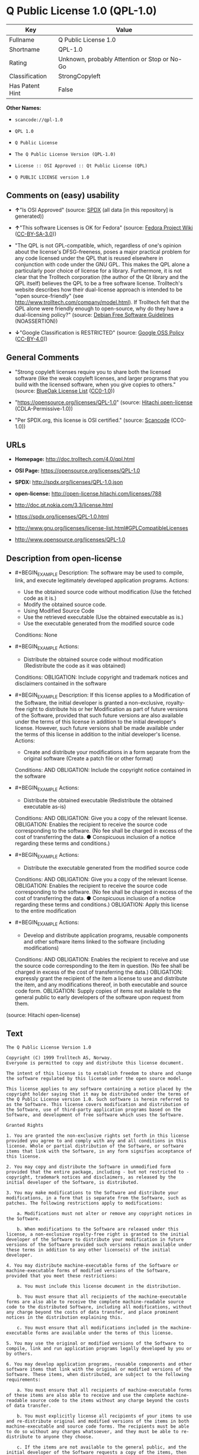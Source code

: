 * Q Public License 1.0 (QPL-1.0)

| Key               | Value                                          |
|-------------------+------------------------------------------------|
| Fullname          | Q Public License 1.0                           |
| Shortname         | QPL-1.0                                        |
| Rating            | Unknown, probably Attention or Stop or No-Go   |
| Classification    | StrongCopyleft                                 |
| Has Patent Hint   | False                                          |

*Other Names:*

- =scancode://qpl-1.0=

- =QPL 1.0=

- =Q Public License=

- =The Q Public License Version (QPL-1.0)=

- =License :: OSI Approved :: Qt Public License (QPL)=

- =Q PUBLIC LICENSE version 1.0=

** Comments on (easy) usability

- *↑*"Is OSI Approved" (source:
  [[https://spdx.org/licenses/QPL-1.0.html][SPDX]] (all data [in this
  repository] is generated))

- *↑*"This software Licenses is OK for Fedora" (source:
  [[https://fedoraproject.org/wiki/Licensing:Main?rd=Licensing][Fedora
  Project Wiki]]
  ([[https://creativecommons.org/licenses/by-sa/3.0/legalcode][CC-BY-SA-3.0]]))

- "The QPL is not GPL-compatible, which, regardless of one's opinion
  about the license's DFSG-freeness, poses a major practical problem for
  any code licensed under the QPL that is reused elsewhere in
  conjunction with code under the GNU GPL. This makes the QPL alone a
  particularly poor choice of license for a library. Furthermore, it is
  not clear that the Trolltech corporation (the author of the Qt library
  and the QPL itself) believes the QPL to be a free software license.
  Trolltech's website describes how their dual-license approach is
  intended to be "open source-friendly" (see
  http://www.trolltech.com/company/model.html). If Trolltech felt that
  the QPL alone were friendly enough to open-source, why do they have a
  dual-licensing policy?" (source:
  [[https://wiki.debian.org/DFSGLicenses][Debian Free Software
  Guidelines]] (NOASSERTION))

- *↓*"Google Classification is RESTRICTED" (source:
  [[https://opensource.google.com/docs/thirdparty/licenses/][Google OSS
  Policy]]
  ([[https://creativecommons.org/licenses/by/4.0/legalcode][CC-BY-4.0]]))

** General Comments

- "Strong copyleft licenses require you to share both the licensed
  software (like the weak copyleft licenses, and larger programs that
  you build with the licensed software, when you give copies to others."
  (source: [[https://blueoakcouncil.org/copyleft][BlueOak License List]]
  ([[https://raw.githubusercontent.com/blueoakcouncil/blue-oak-list-npm-package/master/LICENSE][CC0-1.0]]))

- "https://opensource.org/licenses/QPL-1.0" (source:
  [[https://github.com/Hitachi/open-license][Hitachi open-license]]
  (CDLA-Permissive-1.0))

- "Per SPDX.org, this license is OSI certified." (source:
  [[https://github.com/nexB/scancode-toolkit/blob/develop/src/licensedcode/data/licenses/qpl-1.0.yml][Scancode]]
  (CC0-1.0))

** URLs

- *Homepage:* http://doc.trolltech.com/4.0/qpl.html

- *OSI Page:* https://opensource.org/licenses/QPL-1.0

- *SPDX:* http://spdx.org/licenses/QPL-1.0.json

- *open-license:* http://open-license.hitachi.com/licenses/788

- http://doc.qt.nokia.com/3.3/license.html

- https://spdx.org/licenses/QPL-1.0.html

- http://www.gnu.org/licenses/license-list.html#GPLCompatibleLicenses

- http://www.opensource.org/licenses/QPL-1.0

** Description from open-license

- #+BEGIN_EXAMPLE
    Description: The software may be used to compile, link, and execute legitimately developed application programs.
    Actions:
    - Use the obtained source code without modification (Use the fetched code as it is.)
    - Modify the obtained source code.
    - Using Modified Source Code
    - Use the retrieved executable (Use the obtained executable as is.)
    - Use the executable generated from the modified source code

    Conditions: None
  #+END_EXAMPLE

- #+BEGIN_EXAMPLE
    Actions:
    - Distribute the obtained source code without modification (Redistribute the code as it was obtained)

    Conditions:
    OBLIGATION: Include copyright and trademark notices and disclaimers contained in the software
  #+END_EXAMPLE

- #+BEGIN_EXAMPLE
    Description: If this license applies to a Modification of the Software, the initial developer is granted a non-exclusive, royalty-free right to distribute his or her Modification as part of future versions of the Software, provided that such future versions are also available under the terms of this license in addition to the initial developer's license. However, such future versions shall be made available under the terms of this license in addition to the initial developer's license.
    Actions:
    - Create and distribute your modifications in a form separate from the original software (Create a patch file or other format)

    Conditions:
    AND
      OBLIGATION: Include the copyright notice contained in the software

  #+END_EXAMPLE

- #+BEGIN_EXAMPLE
    Actions:
    - Distribute the obtained executable (Redistribute the obtained executable as-is)

    Conditions:
    AND
      OBLIGATION: Give you a copy of the relevant license.
      OBLIGATION: Enables the recipient to receive the source code corresponding to the software. (No fee shall be charged in excess of the cost of transferring the data. ● Conspicuous inclusion of a notice regarding these terms and conditions.)

  #+END_EXAMPLE

- #+BEGIN_EXAMPLE
    Actions:
    - Distribute the executable generated from the modified source code

    Conditions:
    AND
      OBLIGATION: Give you a copy of the relevant license.
      OBLIGATION: Enables the recipient to receive the source code corresponding to the software. (No fee shall be charged in excess of the cost of transferring the data. ● Conspicuous inclusion of a notice regarding these terms and conditions.)
      OBLIGATION: Apply this license to the entire modification

  #+END_EXAMPLE

- #+BEGIN_EXAMPLE
    Actions:
    - Develop and distribute application programs, reusable components and other software items linked to the software (including modifications)

    Conditions:
    AND
      OBLIGATION: Enables the recipient to receive and use the source code corresponding to the item in question. (No fee shall be charged in excess of the cost of transferring the data.)
      OBLIGATION: expressly grant the recipient of the item a license to use and distribute the item, and any modifications thereof, in both executable and source code form.
      OBLIGATION: Supply copies of items not available to the general public to early developers of the software upon request from them.

  #+END_EXAMPLE

(source: Hitachi open-license)

** Text

#+BEGIN_EXAMPLE
  The Q Public License Version 1.0

  Copyright (C) 1999 Trolltech AS, Norway.
  Everyone is permitted to copy and distribute this license document.

  The intent of this license is to establish freedom to share and change the software regulated by this license under the open source model.

  This license applies to any software containing a notice placed by the copyright holder saying that it may be distributed under the terms of the Q Public License version 1.0. Such software is herein referred to as the Software. This license covers modification and distribution of the Software, use of third-party application programs based on the Software, and development of free software which uses the Software.

  Granted Rights

  1. You are granted the non-exclusive rights set forth in this license provided you agree to and comply with any and all conditions in this license. Whole or partial distribution of the Software, or software items that link with the Software, in any form signifies acceptance of this license.

  2. You may copy and distribute the Software in unmodified form provided that the entire package, including - but not restricted to - copyright, trademark notices and disclaimers, as released by the initial developer of the Software, is distributed.

  3. You may make modifications to the Software and distribute your modifications, in a form that is separate from the Software, such as patches. The following restrictions apply to modifications:

      a. Modifications must not alter or remove any copyright notices in the Software.

      b. When modifications to the Software are released under this license, a non-exclusive royalty-free right is granted to the initial developer of the Software to distribute your modification in future versions of the Software provided such versions remain available under these terms in addition to any other license(s) of the initial developer.

  4. You may distribute machine-executable forms of the Software or machine-executable forms of modified versions of the Software, provided that you meet these restrictions:

      a. You must include this license document in the distribution.

      b. You must ensure that all recipients of the machine-executable forms are also able to receive the complete machine-readable source code to the distributed Software, including all modifications, without any charge beyond the costs of data transfer, and place prominent notices in the distribution explaining this.

      c. You must ensure that all modifications included in the machine-executable forms are available under the terms of this license.

  5. You may use the original or modified versions of the Software to compile, link and run application programs legally developed by you or by others.

  6. You may develop application programs, reusable components and other software items that link with the original or modified versions of the Software. These items, when distributed, are subject to the following requirements:

      a. You must ensure that all recipients of machine-executable forms of these items are also able to receive and use the complete machine-readable source code to the items without any charge beyond the costs of data transfer.

      b. You must explicitly license all recipients of your items to use and re-distribute original and modified versions of the items in both machine-executable and source code forms. The recipients must be able to do so without any charges whatsoever, and they must be able to re-distribute to anyone they choose.

      c. If the items are not available to the general public, and the initial developer of the Software requests a copy of the items, then you must supply one.

  Limitations of Liability
  In no event shall the initial developers or copyright holders be liable for any damages whatsoever, including - but not restricted to - lost revenue or profits or other direct, indirect, special, incidental or consequential damages, even if they have been advised of the possibility of such damages, except to the extent invariable law, if any, provides otherwise.

  No Warranty
  The Software and this license document are provided AS IS with NO WARRANTY OF ANY KIND, INCLUDING THE WARRANTY OF DESIGN, MERCHANTABILITY AND FITNESS FOR A PARTICULAR PURPOSE.

  Choice of Law
  This license is governed by the Laws of Norway. Disputes shall be settled by Oslo City Court.
#+END_EXAMPLE

--------------

** Raw Data

*** Facts

- LicenseName

- [[https://spdx.org/licenses/QPL-1.0.html][SPDX]] (all data [in this
  repository] is generated)

- [[https://blueoakcouncil.org/copyleft][BlueOak License List]]
  ([[https://raw.githubusercontent.com/blueoakcouncil/blue-oak-list-npm-package/master/LICENSE][CC0-1.0]])

- [[https://github.com/OpenChain-Project/curriculum/raw/ddf1e879341adbd9b297cd67c5d5c16b2076540b/policy-template/Open%20Source%20Policy%20Template%20for%20OpenChain%20Specification%201.2.ods][OpenChainPolicyTemplate]]
  (CC0-1.0)

- [[https://github.com/nexB/scancode-toolkit/blob/develop/src/licensedcode/data/licenses/qpl-1.0.yml][Scancode]]
  (CC0-1.0)

- [[https://fedoraproject.org/wiki/Licensing:Main?rd=Licensing][Fedora
  Project Wiki]]
  ([[https://creativecommons.org/licenses/by-sa/3.0/legalcode][CC-BY-SA-3.0]])

- [[https://opensource.org/licenses/][OpenSourceInitiative]]
  ([[https://creativecommons.org/licenses/by/4.0/legalcode][CC-BY-4.0]])

- [[https://en.wikipedia.org/wiki/Comparison_of_free_and_open-source_software_licenses][Wikipedia]]
  ([[https://creativecommons.org/licenses/by-sa/3.0/legalcode][CC-BY-SA-3.0]])

- [[https://opensource.google.com/docs/thirdparty/licenses/][Google OSS
  Policy]]
  ([[https://creativecommons.org/licenses/by/4.0/legalcode][CC-BY-4.0]])

- [[https://github.com/okfn/licenses/blob/master/licenses.csv][Open
  Knowledge International]]
  ([[https://opendatacommons.org/licenses/pddl/1-0/][PDDL-1.0]])

- [[https://wiki.debian.org/DFSGLicenses][Debian Free Software
  Guidelines]] (NOASSERTION)

- [[https://github.com/Hitachi/open-license][Hitachi open-license]]
  (CDLA-Permissive-1.0)

*** Raw JSON

#+BEGIN_EXAMPLE
  {
      "__impliedNames": [
          "QPL-1.0",
          "Q Public License 1.0",
          "scancode://qpl-1.0",
          "QPL 1.0",
          "Q Public License",
          "The Q Public License Version (QPL-1.0)",
          "License :: OSI Approved :: Qt Public License (QPL)",
          "Q PUBLIC LICENSE version 1.0"
      ],
      "__impliedId": "QPL-1.0",
      "__isFsfFree": true,
      "__impliedAmbiguousNames": [
          "Q Public License",
          "QPL",
          "Q Public License (QPL), Version 1.0"
      ],
      "__impliedComments": [
          [
              "BlueOak License List",
              [
                  "Strong copyleft licenses require you to share both the licensed software (like the weak copyleft licenses, and larger programs that you build with the licensed software, when you give copies to others."
              ]
          ],
          [
              "Hitachi open-license",
              [
                  "https://opensource.org/licenses/QPL-1.0"
              ]
          ],
          [
              "Scancode",
              [
                  "Per SPDX.org, this license is OSI certified."
              ]
          ]
      ],
      "__hasPatentHint": false,
      "facts": {
          "Open Knowledge International": {
              "is_generic": null,
              "legacy_ids": [],
              "status": "active",
              "domain_software": true,
              "url": "https://opensource.org/licenses/QPL-1.0",
              "maintainer": "",
              "od_conformance": "not reviewed",
              "_sourceURL": "https://github.com/okfn/licenses/blob/master/licenses.csv",
              "domain_data": false,
              "osd_conformance": "approved",
              "id": "QPL-1.0",
              "title": "Q Public License 1.0",
              "_implications": {
                  "__impliedNames": [
                      "QPL-1.0",
                      "Q Public License 1.0"
                  ],
                  "__impliedId": "QPL-1.0",
                  "__impliedURLs": [
                      [
                          null,
                          "https://opensource.org/licenses/QPL-1.0"
                      ]
                  ]
              },
              "domain_content": false
          },
          "LicenseName": {
              "implications": {
                  "__impliedNames": [
                      "QPL-1.0"
                  ],
                  "__impliedId": "QPL-1.0"
              },
              "shortname": "QPL-1.0",
              "otherNames": []
          },
          "SPDX": {
              "isSPDXLicenseDeprecated": false,
              "spdxFullName": "Q Public License 1.0",
              "spdxDetailsURL": "http://spdx.org/licenses/QPL-1.0.json",
              "_sourceURL": "https://spdx.org/licenses/QPL-1.0.html",
              "spdxLicIsOSIApproved": true,
              "spdxSeeAlso": [
                  "http://doc.qt.nokia.com/3.3/license.html",
                  "https://opensource.org/licenses/QPL-1.0"
              ],
              "_implications": {
                  "__impliedNames": [
                      "QPL-1.0",
                      "Q Public License 1.0"
                  ],
                  "__impliedId": "QPL-1.0",
                  "__impliedJudgement": [
                      [
                          "SPDX",
                          {
                              "tag": "PositiveJudgement",
                              "contents": "Is OSI Approved"
                          }
                      ]
                  ],
                  "__isOsiApproved": true,
                  "__impliedURLs": [
                      [
                          "SPDX",
                          "http://spdx.org/licenses/QPL-1.0.json"
                      ],
                      [
                          null,
                          "http://doc.qt.nokia.com/3.3/license.html"
                      ],
                      [
                          null,
                          "https://opensource.org/licenses/QPL-1.0"
                      ]
                  ]
              },
              "spdxLicenseId": "QPL-1.0"
          },
          "Fedora Project Wiki": {
              "GPLv2 Compat?": "NO",
              "rating": "Good",
              "Upstream URL": "http://doc.qt.digia.com/3.0/license.html",
              "GPLv3 Compat?": "NO",
              "Short Name": "QPL",
              "licenseType": "license",
              "_sourceURL": "https://fedoraproject.org/wiki/Licensing:Main?rd=Licensing",
              "Full Name": "Q Public License",
              "FSF Free?": "Yes",
              "_implications": {
                  "__impliedNames": [
                      "Q Public License"
                  ],
                  "__isFsfFree": true,
                  "__impliedAmbiguousNames": [
                      "QPL"
                  ],
                  "__impliedJudgement": [
                      [
                          "Fedora Project Wiki",
                          {
                              "tag": "PositiveJudgement",
                              "contents": "This software Licenses is OK for Fedora"
                          }
                      ]
                  ]
              }
          },
          "Scancode": {
              "otherUrls": [
                  "http://doc.qt.nokia.com/3.3/license.html",
                  "http://www.gnu.org/licenses/license-list.html#GPLCompatibleLicenses",
                  "http://www.opensource.org/licenses/QPL-1.0",
                  "https://opensource.org/licenses/QPL-1.0"
              ],
              "homepageUrl": "http://doc.trolltech.com/4.0/qpl.html",
              "shortName": "QPL 1.0",
              "textUrls": null,
              "text": "The Q Public License Version 1.0\n\nCopyright (C) 1999 Trolltech AS, Norway.\nEveryone is permitted to copy and distribute this license document.\n\nThe intent of this license is to establish freedom to share and change the software regulated by this license under the open source model.\n\nThis license applies to any software containing a notice placed by the copyright holder saying that it may be distributed under the terms of the Q Public License version 1.0. Such software is herein referred to as the Software. This license covers modification and distribution of the Software, use of third-party application programs based on the Software, and development of free software which uses the Software.\n\nGranted Rights\n\n1. You are granted the non-exclusive rights set forth in this license provided you agree to and comply with any and all conditions in this license. Whole or partial distribution of the Software, or software items that link with the Software, in any form signifies acceptance of this license.\n\n2. You may copy and distribute the Software in unmodified form provided that the entire package, including - but not restricted to - copyright, trademark notices and disclaimers, as released by the initial developer of the Software, is distributed.\n\n3. You may make modifications to the Software and distribute your modifications, in a form that is separate from the Software, such as patches. The following restrictions apply to modifications:\n\n    a. Modifications must not alter or remove any copyright notices in the Software.\n\n    b. When modifications to the Software are released under this license, a non-exclusive royalty-free right is granted to the initial developer of the Software to distribute your modification in future versions of the Software provided such versions remain available under these terms in addition to any other license(s) of the initial developer.\n\n4. You may distribute machine-executable forms of the Software or machine-executable forms of modified versions of the Software, provided that you meet these restrictions:\n\n    a. You must include this license document in the distribution.\n\n    b. You must ensure that all recipients of the machine-executable forms are also able to receive the complete machine-readable source code to the distributed Software, including all modifications, without any charge beyond the costs of data transfer, and place prominent notices in the distribution explaining this.\n\n    c. You must ensure that all modifications included in the machine-executable forms are available under the terms of this license.\n\n5. You may use the original or modified versions of the Software to compile, link and run application programs legally developed by you or by others.\n\n6. You may develop application programs, reusable components and other software items that link with the original or modified versions of the Software. These items, when distributed, are subject to the following requirements:\n\n    a. You must ensure that all recipients of machine-executable forms of these items are also able to receive and use the complete machine-readable source code to the items without any charge beyond the costs of data transfer.\n\n    b. You must explicitly license all recipients of your items to use and re-distribute original and modified versions of the items in both machine-executable and source code forms. The recipients must be able to do so without any charges whatsoever, and they must be able to re-distribute to anyone they choose.\n\n    c. If the items are not available to the general public, and the initial developer of the Software requests a copy of the items, then you must supply one.\n\nLimitations of Liability\nIn no event shall the initial developers or copyright holders be liable for any damages whatsoever, including - but not restricted to - lost revenue or profits or other direct, indirect, special, incidental or consequential damages, even if they have been advised of the possibility of such damages, except to the extent invariable law, if any, provides otherwise.\n\nNo Warranty\nThe Software and this license document are provided AS IS with NO WARRANTY OF ANY KIND, INCLUDING THE WARRANTY OF DESIGN, MERCHANTABILITY AND FITNESS FOR A PARTICULAR PURPOSE.\n\nChoice of Law\nThis license is governed by the Laws of Norway. Disputes shall be settled by Oslo City Court.",
              "category": "Copyleft Limited",
              "osiUrl": null,
              "owner": "Trolltech",
              "_sourceURL": "https://github.com/nexB/scancode-toolkit/blob/develop/src/licensedcode/data/licenses/qpl-1.0.yml",
              "key": "qpl-1.0",
              "name": "Q Public License Version 1.0",
              "spdxId": "QPL-1.0",
              "notes": "Per SPDX.org, this license is OSI certified.",
              "_implications": {
                  "__impliedNames": [
                      "scancode://qpl-1.0",
                      "QPL 1.0",
                      "QPL-1.0"
                  ],
                  "__impliedId": "QPL-1.0",
                  "__impliedComments": [
                      [
                          "Scancode",
                          [
                              "Per SPDX.org, this license is OSI certified."
                          ]
                      ]
                  ],
                  "__impliedCopyleft": [
                      [
                          "Scancode",
                          "WeakCopyleft"
                      ]
                  ],
                  "__calculatedCopyleft": "WeakCopyleft",
                  "__impliedText": "The Q Public License Version 1.0\n\nCopyright (C) 1999 Trolltech AS, Norway.\nEveryone is permitted to copy and distribute this license document.\n\nThe intent of this license is to establish freedom to share and change the software regulated by this license under the open source model.\n\nThis license applies to any software containing a notice placed by the copyright holder saying that it may be distributed under the terms of the Q Public License version 1.0. Such software is herein referred to as the Software. This license covers modification and distribution of the Software, use of third-party application programs based on the Software, and development of free software which uses the Software.\n\nGranted Rights\n\n1. You are granted the non-exclusive rights set forth in this license provided you agree to and comply with any and all conditions in this license. Whole or partial distribution of the Software, or software items that link with the Software, in any form signifies acceptance of this license.\n\n2. You may copy and distribute the Software in unmodified form provided that the entire package, including - but not restricted to - copyright, trademark notices and disclaimers, as released by the initial developer of the Software, is distributed.\n\n3. You may make modifications to the Software and distribute your modifications, in a form that is separate from the Software, such as patches. The following restrictions apply to modifications:\n\n    a. Modifications must not alter or remove any copyright notices in the Software.\n\n    b. When modifications to the Software are released under this license, a non-exclusive royalty-free right is granted to the initial developer of the Software to distribute your modification in future versions of the Software provided such versions remain available under these terms in addition to any other license(s) of the initial developer.\n\n4. You may distribute machine-executable forms of the Software or machine-executable forms of modified versions of the Software, provided that you meet these restrictions:\n\n    a. You must include this license document in the distribution.\n\n    b. You must ensure that all recipients of the machine-executable forms are also able to receive the complete machine-readable source code to the distributed Software, including all modifications, without any charge beyond the costs of data transfer, and place prominent notices in the distribution explaining this.\n\n    c. You must ensure that all modifications included in the machine-executable forms are available under the terms of this license.\n\n5. You may use the original or modified versions of the Software to compile, link and run application programs legally developed by you or by others.\n\n6. You may develop application programs, reusable components and other software items that link with the original or modified versions of the Software. These items, when distributed, are subject to the following requirements:\n\n    a. You must ensure that all recipients of machine-executable forms of these items are also able to receive and use the complete machine-readable source code to the items without any charge beyond the costs of data transfer.\n\n    b. You must explicitly license all recipients of your items to use and re-distribute original and modified versions of the items in both machine-executable and source code forms. The recipients must be able to do so without any charges whatsoever, and they must be able to re-distribute to anyone they choose.\n\n    c. If the items are not available to the general public, and the initial developer of the Software requests a copy of the items, then you must supply one.\n\nLimitations of Liability\nIn no event shall the initial developers or copyright holders be liable for any damages whatsoever, including - but not restricted to - lost revenue or profits or other direct, indirect, special, incidental or consequential damages, even if they have been advised of the possibility of such damages, except to the extent invariable law, if any, provides otherwise.\n\nNo Warranty\nThe Software and this license document are provided AS IS with NO WARRANTY OF ANY KIND, INCLUDING THE WARRANTY OF DESIGN, MERCHANTABILITY AND FITNESS FOR A PARTICULAR PURPOSE.\n\nChoice of Law\nThis license is governed by the Laws of Norway. Disputes shall be settled by Oslo City Court.",
                  "__impliedURLs": [
                      [
                          "Homepage",
                          "http://doc.trolltech.com/4.0/qpl.html"
                      ],
                      [
                          null,
                          "http://doc.qt.nokia.com/3.3/license.html"
                      ],
                      [
                          null,
                          "http://www.gnu.org/licenses/license-list.html#GPLCompatibleLicenses"
                      ],
                      [
                          null,
                          "http://www.opensource.org/licenses/QPL-1.0"
                      ],
                      [
                          null,
                          "https://opensource.org/licenses/QPL-1.0"
                      ]
                  ]
              }
          },
          "OpenChainPolicyTemplate": {
              "isSaaSDeemed": "no",
              "licenseType": "copyleft",
              "freedomOrDeath": "no",
              "typeCopyleft": "weak",
              "_sourceURL": "https://github.com/OpenChain-Project/curriculum/raw/ddf1e879341adbd9b297cd67c5d5c16b2076540b/policy-template/Open%20Source%20Policy%20Template%20for%20OpenChain%20Specification%201.2.ods",
              "name": "Q Public License ",
              "commercialUse": true,
              "spdxId": "QPL-1.0",
              "_implications": {
                  "__impliedNames": [
                      "QPL-1.0"
                  ]
              }
          },
          "Debian Free Software Guidelines": {
              "LicenseName": "Q Public License (QPL), Version 1.0",
              "State": "DFSGStateUnsettled",
              "_sourceURL": "https://wiki.debian.org/DFSGLicenses",
              "_implications": {
                  "__impliedNames": [
                      "QPL-1.0"
                  ],
                  "__impliedAmbiguousNames": [
                      "Q Public License (QPL), Version 1.0"
                  ],
                  "__impliedJudgement": [
                      [
                          "Debian Free Software Guidelines",
                          {
                              "tag": "NeutralJudgement",
                              "contents": "The QPL is not GPL-compatible, which, regardless of one's opinion about the license's DFSG-freeness, poses a major practical problem for any code licensed under the QPL that is reused elsewhere in conjunction with code under the GNU GPL. This makes the QPL alone a particularly poor choice of license for a library. Furthermore, it is not clear that the Trolltech corporation (the author of the Qt library and the QPL itself) believes the QPL to be a free software license. Trolltech's website describes how their dual-license approach is intended to be \"open source-friendly\" (see http://www.trolltech.com/company/model.html). If Trolltech felt that the QPL alone were friendly enough to open-source, why do they have a dual-licensing policy?"
                          }
                      ]
                  ]
              },
              "Comment": "The QPL is not GPL-compatible, which, regardless of one's opinion about the license's DFSG-freeness, poses a major practical problem for any code licensed under the QPL that is reused elsewhere in conjunction with code under the GNU GPL. This makes the QPL alone a particularly poor choice of license for a library. Furthermore, it is not clear that the Trolltech corporation (the author of the Qt library and the QPL itself) believes the QPL to be a free software license. Trolltech's website describes how their dual-license approach is intended to be \"open source-friendly\" (see http://www.trolltech.com/company/model.html). If Trolltech felt that the QPL alone were friendly enough to open-source, why do they have a dual-licensing policy?",
              "LicenseId": "QPL-1.0"
          },
          "Hitachi open-license": {
              "summary": "https://opensource.org/licenses/QPL-1.0",
              "notices": [
                  {
                      "content": "Neither the initial developer nor the copyright holder, even if advised of the possibility of such damages, shall be liable for any damages, including, but not limited to, loss of income, loss of profits, or any other direct, indirect, special, incidental, or consequential damages, except to the extent it would otherwise be provided in the event of an unchanging law The Company shall not be liable for any of the following"
                  },
                  {
                      "content": "such software and this license are provided \"as-is\" and without any warranties of any kind, including warranties of design, commercial applicability or fitness for a particular purpose.",
                      "description": "There is no guarantee."
                  },
                  {
                      "content": "This license is subject to the provisions of Norwegian law. The dispute shall be resolved by the Oslo City Court."
                  }
              ],
              "_sourceURL": "http://open-license.hitachi.com/licenses/788",
              "content": "\t\t\t     THE Q PUBLIC LICENSE\n\t\t\t\t  version 1.0\n\n\t\t   Copyright (C) 1999-2000 Trolltech AS, Norway.\n\t\t       Everyone is permitted to copy and\n\t\t       distribute this license document.\n\nThe intent of this license is to establish freedom to share and change the\nsoftware regulated by this license under the open source model.\n\nThis license applies to any software containing a notice placed by the\ncopyright holder saying that it may be distributed under the terms of\nthe Q Public License version 1.0.  Such software is herein referred to as\nthe Software.  This license covers modification and distribution of the\nSoftware, use of third-party application programs based on the Software,\nand development of free software which uses the Software.\n\n\t\t\t\t Granted Rights\n\n1. You are granted the non-exclusive rights set forth in this license\n   provided you agree to and comply with any and all conditions in this\n   license.  Whole or partial distribution of the Software, or software\n   items that link with the Software, in any form signifies acceptance of\n   this license.\n\n2. You may copy and distribute the Software in unmodified form provided\n   that the entire package, including - but not restricted to - copyright,\n   trademark notices and disclaimers, as released by the initial developer\n   of the Software, is distributed.\n\n3. You may make modifications to the Software and distribute your\n   modifications, in a form that is separate from the Software, such as\n   patches. The following restrictions apply to modifications:\n\n     a. Modifications must not alter or remove any copyright notices in\n        the Software.\n\n     b. When modifications to the Software are released under this\n        license, a non-exclusive royalty-free right is granted to the\n        initial developer of the Software to distribute your modification\n        in future versions of the Software provided such versions remain\n        available under these terms in addition to any other license(s) of\n        the initial developer.\n\n4. You may distribute machine-executable forms of the Software or\n   machine-executable forms of modified versions of the Software, provided\n   that you meet these restrictions:\n\n     a. You must include this license document in the distribution.\n\n     b. You must ensure that all recipients of the machine-executable forms\n        are also able to receive the complete machine-readable source code\n        to the distributed Software, including all modifications, without\n        any charge beyond the costs of data transfer, and place prominent\n        notices in the distribution explaining this.\n\n     c. You must ensure that all modifications included in the\n        machine-executable forms are available under the terms of this\n        license.\n\n5. You may use the original or modified versions of the Software to\n   compile, link and run application programs legally developed by you\n   or by others.\n\n6. You may develop application programs, reusable components and other\n   software items that link with the original or modified versions of the\n   Software.  These items, when distributed, are subject to the following\n   requirements:\n\n     a. You must ensure that all recipients of machine-executable forms of\n        these items are also able to receive and use the complete\n        machine-readable source code to the items without any charge\n        beyond the costs of data transfer.\n\n     b. You must explicitly license all recipients of your items to use\n        and re-distribute original and modified versions of the items in\n        both machine-executable and source code forms. The recipients must\n        be able to do so without any charges whatsoever, and they must be\n        able to re-distribute to anyone they choose.\n\n\n     c. If the items are not available to the general public, and the\n        initial developer of the Software requests a copy of the items,\n        then you must supply one.\n\n\t\t\t    Limitations of Liability\n\nIn no event shall the initial developers or copyright holders be liable\nfor any damages whatsoever, including - but not restricted to - lost\nrevenue or profits or other direct, indirect, special, incidental or\nconsequential damages, even if they have been advised of the possibility\nof such damages, except to the extent invariable law, if any, provides\notherwise.\n\n\t\t\t          No Warranty\n\nThe Software and this license document are provided AS IS with NO WARRANTY\nOF ANY KIND, INCLUDING THE WARRANTY OF DESIGN, MERCHANTABILITY AND FITNESS\nFOR A PARTICULAR PURPOSE.\n                                 Choice of Law\n\nThis license is governed by the Laws of Norway. Disputes shall be settled\nby Oslo City Court.",
              "name": "Q PUBLIC LICENSE version 1.0",
              "permissions": [
                  {
                      "actions": [
                          {
                              "name": "Use the obtained source code without modification",
                              "description": "Use the fetched code as it is."
                          },
                          {
                              "name": "Modify the obtained source code."
                          },
                          {
                              "name": "Using Modified Source Code"
                          },
                          {
                              "name": "Use the retrieved executable",
                              "description": "Use the obtained executable as is."
                          },
                          {
                              "name": "Use the executable generated from the modified source code"
                          }
                      ],
                      "_str": "Description: The software may be used to compile, link, and execute legitimately developed application programs.\nActions:\n- Use the obtained source code without modification (Use the fetched code as it is.)\n- Modify the obtained source code.\n- Using Modified Source Code\n- Use the retrieved executable (Use the obtained executable as is.)\n- Use the executable generated from the modified source code\n\nConditions: None\n",
                      "conditions": null,
                      "description": "The software may be used to compile, link, and execute legitimately developed application programs."
                  },
                  {
                      "actions": [
                          {
                              "name": "Distribute the obtained source code without modification",
                              "description": "Redistribute the code as it was obtained"
                          }
                      ],
                      "_str": "Actions:\n- Distribute the obtained source code without modification (Redistribute the code as it was obtained)\n\nConditions:\nOBLIGATION: Include copyright and trademark notices and disclaimers contained in the software\n",
                      "conditions": {
                          "name": "Include copyright and trademark notices and disclaimers contained in the software",
                          "type": "OBLIGATION"
                      }
                  },
                  {
                      "actions": [
                          {
                              "name": "Create and distribute your modifications in a form separate from the original software",
                              "description": "Create a patch file or other format"
                          }
                      ],
                      "_str": "Description: If this license applies to a Modification of the Software, the initial developer is granted a non-exclusive, royalty-free right to distribute his or her Modification as part of future versions of the Software, provided that such future versions are also available under the terms of this license in addition to the initial developer's license. However, such future versions shall be made available under the terms of this license in addition to the initial developer's license.\nActions:\n- Create and distribute your modifications in a form separate from the original software (Create a patch file or other format)\n\nConditions:\nAND\n  OBLIGATION: Include the copyright notice contained in the software\n\n",
                      "conditions": {
                          "AND": [
                              {
                                  "name": "Include the copyright notice contained in the software",
                                  "type": "OBLIGATION"
                              }
                          ]
                      },
                      "description": "If this license applies to a Modification of the Software, the initial developer is granted a non-exclusive, royalty-free right to distribute his or her Modification as part of future versions of the Software, provided that such future versions are also available under the terms of this license in addition to the initial developer's license. However, such future versions shall be made available under the terms of this license in addition to the initial developer's license."
                  },
                  {
                      "actions": [
                          {
                              "name": "Distribute the obtained executable",
                              "description": "Redistribute the obtained executable as-is"
                          }
                      ],
                      "_str": "Actions:\n- Distribute the obtained executable (Redistribute the obtained executable as-is)\n\nConditions:\nAND\n  OBLIGATION: Give you a copy of the relevant license.\n  OBLIGATION: Enables the recipient to receive the source code corresponding to the software. (No fee shall be charged in excess of the cost of transferring the data. â Conspicuous inclusion of a notice regarding these terms and conditions.)\n\n",
                      "conditions": {
                          "AND": [
                              {
                                  "name": "Give you a copy of the relevant license.",
                                  "type": "OBLIGATION"
                              },
                              {
                                  "name": "Enables the recipient to receive the source code corresponding to the software.",
                                  "type": "OBLIGATION",
                                  "description": "No fee shall be charged in excess of the cost of transferring the data. â Conspicuous inclusion of a notice regarding these terms and conditions."
                              }
                          ]
                      }
                  },
                  {
                      "actions": [
                          {
                              "name": "Distribute the executable generated from the modified source code"
                          }
                      ],
                      "_str": "Actions:\n- Distribute the executable generated from the modified source code\n\nConditions:\nAND\n  OBLIGATION: Give you a copy of the relevant license.\n  OBLIGATION: Enables the recipient to receive the source code corresponding to the software. (No fee shall be charged in excess of the cost of transferring the data. â Conspicuous inclusion of a notice regarding these terms and conditions.)\n  OBLIGATION: Apply this license to the entire modification\n\n",
                      "conditions": {
                          "AND": [
                              {
                                  "name": "Give you a copy of the relevant license.",
                                  "type": "OBLIGATION"
                              },
                              {
                                  "name": "Enables the recipient to receive the source code corresponding to the software.",
                                  "type": "OBLIGATION",
                                  "description": "No fee shall be charged in excess of the cost of transferring the data. â Conspicuous inclusion of a notice regarding these terms and conditions."
                              },
                              {
                                  "name": "Apply this license to the entire modification",
                                  "type": "OBLIGATION"
                              }
                          ]
                      }
                  },
                  {
                      "actions": [
                          {
                              "name": "Develop and distribute application programs, reusable components and other software items linked to the software (including modifications)"
                          }
                      ],
                      "_str": "Actions:\n- Develop and distribute application programs, reusable components and other software items linked to the software (including modifications)\n\nConditions:\nAND\n  OBLIGATION: Enables the recipient to receive and use the source code corresponding to the item in question. (No fee shall be charged in excess of the cost of transferring the data.)\n  OBLIGATION: expressly grant the recipient of the item a license to use and distribute the item, and any modifications thereof, in both executable and source code form.\n  OBLIGATION: Supply copies of items not available to the general public to early developers of the software upon request from them.\n\n",
                      "conditions": {
                          "AND": [
                              {
                                  "name": "Enables the recipient to receive and use the source code corresponding to the item in question.",
                                  "type": "OBLIGATION",
                                  "description": "No fee shall be charged in excess of the cost of transferring the data."
                              },
                              {
                                  "name": "expressly grant the recipient of the item a license to use and distribute the item, and any modifications thereof, in both executable and source code form.",
                                  "type": "OBLIGATION"
                              },
                              {
                                  "name": "Supply copies of items not available to the general public to early developers of the software upon request from them.",
                                  "type": "OBLIGATION"
                              }
                          ]
                      }
                  }
              ],
              "_implications": {
                  "__impliedNames": [
                      "Q PUBLIC LICENSE version 1.0",
                      "QPL-1.0"
                  ],
                  "__impliedComments": [
                      [
                          "Hitachi open-license",
                          [
                              "https://opensource.org/licenses/QPL-1.0"
                          ]
                      ]
                  ],
                  "__impliedText": "\t\t\t     THE Q PUBLIC LICENSE\n\t\t\t\t  version 1.0\n\n\t\t   Copyright (C) 1999-2000 Trolltech AS, Norway.\n\t\t       Everyone is permitted to copy and\n\t\t       distribute this license document.\n\nThe intent of this license is to establish freedom to share and change the\nsoftware regulated by this license under the open source model.\n\nThis license applies to any software containing a notice placed by the\ncopyright holder saying that it may be distributed under the terms of\nthe Q Public License version 1.0.  Such software is herein referred to as\nthe Software.  This license covers modification and distribution of the\nSoftware, use of third-party application programs based on the Software,\nand development of free software which uses the Software.\n\n\t\t\t\t Granted Rights\n\n1. You are granted the non-exclusive rights set forth in this license\n   provided you agree to and comply with any and all conditions in this\n   license.  Whole or partial distribution of the Software, or software\n   items that link with the Software, in any form signifies acceptance of\n   this license.\n\n2. You may copy and distribute the Software in unmodified form provided\n   that the entire package, including - but not restricted to - copyright,\n   trademark notices and disclaimers, as released by the initial developer\n   of the Software, is distributed.\n\n3. You may make modifications to the Software and distribute your\n   modifications, in a form that is separate from the Software, such as\n   patches. The following restrictions apply to modifications:\n\n     a. Modifications must not alter or remove any copyright notices in\n        the Software.\n\n     b. When modifications to the Software are released under this\n        license, a non-exclusive royalty-free right is granted to the\n        initial developer of the Software to distribute your modification\n        in future versions of the Software provided such versions remain\n        available under these terms in addition to any other license(s) of\n        the initial developer.\n\n4. You may distribute machine-executable forms of the Software or\n   machine-executable forms of modified versions of the Software, provided\n   that you meet these restrictions:\n\n     a. You must include this license document in the distribution.\n\n     b. You must ensure that all recipients of the machine-executable forms\n        are also able to receive the complete machine-readable source code\n        to the distributed Software, including all modifications, without\n        any charge beyond the costs of data transfer, and place prominent\n        notices in the distribution explaining this.\n\n     c. You must ensure that all modifications included in the\n        machine-executable forms are available under the terms of this\n        license.\n\n5. You may use the original or modified versions of the Software to\n   compile, link and run application programs legally developed by you\n   or by others.\n\n6. You may develop application programs, reusable components and other\n   software items that link with the original or modified versions of the\n   Software.  These items, when distributed, are subject to the following\n   requirements:\n\n     a. You must ensure that all recipients of machine-executable forms of\n        these items are also able to receive and use the complete\n        machine-readable source code to the items without any charge\n        beyond the costs of data transfer.\n\n     b. You must explicitly license all recipients of your items to use\n        and re-distribute original and modified versions of the items in\n        both machine-executable and source code forms. The recipients must\n        be able to do so without any charges whatsoever, and they must be\n        able to re-distribute to anyone they choose.\n\n\n     c. If the items are not available to the general public, and the\n        initial developer of the Software requests a copy of the items,\n        then you must supply one.\n\n\t\t\t    Limitations of Liability\n\nIn no event shall the initial developers or copyright holders be liable\nfor any damages whatsoever, including - but not restricted to - lost\nrevenue or profits or other direct, indirect, special, incidental or\nconsequential damages, even if they have been advised of the possibility\nof such damages, except to the extent invariable law, if any, provides\notherwise.\n\n\t\t\t          No Warranty\n\nThe Software and this license document are provided AS IS with NO WARRANTY\nOF ANY KIND, INCLUDING THE WARRANTY OF DESIGN, MERCHANTABILITY AND FITNESS\nFOR A PARTICULAR PURPOSE.\n                                 Choice of Law\n\nThis license is governed by the Laws of Norway. Disputes shall be settled\nby Oslo City Court.",
                  "__impliedURLs": [
                      [
                          "open-license",
                          "http://open-license.hitachi.com/licenses/788"
                      ]
                  ]
              }
          },
          "BlueOak License List": {
              "url": "https://spdx.org/licenses/QPL-1.0.html",
              "familyName": "Q Public License",
              "_sourceURL": "https://blueoakcouncil.org/copyleft",
              "name": "Q Public License 1.0",
              "id": "QPL-1.0",
              "_implications": {
                  "__impliedNames": [
                      "QPL-1.0",
                      "Q Public License 1.0"
                  ],
                  "__impliedAmbiguousNames": [
                      "Q Public License"
                  ],
                  "__impliedComments": [
                      [
                          "BlueOak License List",
                          [
                              "Strong copyleft licenses require you to share both the licensed software (like the weak copyleft licenses, and larger programs that you build with the licensed software, when you give copies to others."
                          ]
                      ]
                  ],
                  "__impliedCopyleft": [
                      [
                          "BlueOak License List",
                          "StrongCopyleft"
                      ]
                  ],
                  "__calculatedCopyleft": "StrongCopyleft",
                  "__impliedURLs": [
                      [
                          null,
                          "https://spdx.org/licenses/QPL-1.0.html"
                      ]
                  ]
              },
              "CopyleftKind": "StrongCopyleft"
          },
          "OpenSourceInitiative": {
              "text": [
                  {
                      "url": "https://opensource.org/licenses/QPL-1.0",
                      "title": "HTML",
                      "media_type": "text/html"
                  }
              ],
              "identifiers": [
                  {
                      "identifier": "QPL-1.0",
                      "scheme": "DEP5"
                  },
                  {
                      "identifier": "QPL-1.0",
                      "scheme": "SPDX"
                  },
                  {
                      "identifier": "License :: OSI Approved :: Qt Public License (QPL)",
                      "scheme": "Trove"
                  }
              ],
              "superseded_by": null,
              "_sourceURL": "https://opensource.org/licenses/",
              "name": "The Q Public License Version (QPL-1.0)",
              "other_names": [],
              "keywords": [
                  "osi-approved"
              ],
              "id": "QPL-1.0",
              "links": [
                  {
                      "note": "OSI Page",
                      "url": "https://opensource.org/licenses/QPL-1.0"
                  }
              ],
              "_implications": {
                  "__impliedNames": [
                      "QPL-1.0",
                      "The Q Public License Version (QPL-1.0)",
                      "QPL-1.0",
                      "QPL-1.0",
                      "License :: OSI Approved :: Qt Public License (QPL)"
                  ],
                  "__impliedURLs": [
                      [
                          "OSI Page",
                          "https://opensource.org/licenses/QPL-1.0"
                      ]
                  ]
              }
          },
          "Wikipedia": {
              "Linking": {
                  "value": "Limited",
                  "description": "linking of the licensed code with code licensed under a different license (e.g. when the code is provided as a library)"
              },
              "Publication date": null,
              "Coordinates": {
                  "name": "Q Public License",
                  "version": null,
                  "spdxId": "QPL-1.0"
              },
              "_sourceURL": "https://en.wikipedia.org/wiki/Comparison_of_free_and_open-source_software_licenses",
              "_implications": {
                  "__impliedNames": [
                      "QPL-1.0",
                      "Q Public License"
                  ],
                  "__hasPatentHint": false
              },
              "Modification": {
                  "value": "Limited",
                  "description": "modification of the code by a licensee"
              }
          },
          "Google OSS Policy": {
              "rating": "RESTRICTED",
              "_sourceURL": "https://opensource.google.com/docs/thirdparty/licenses/",
              "id": "QPL-1.0",
              "_implications": {
                  "__impliedNames": [
                      "QPL-1.0"
                  ],
                  "__impliedJudgement": [
                      [
                          "Google OSS Policy",
                          {
                              "tag": "NegativeJudgement",
                              "contents": "Google Classification is RESTRICTED"
                          }
                      ]
                  ]
              }
          }
      },
      "__impliedJudgement": [
          [
              "Debian Free Software Guidelines",
              {
                  "tag": "NeutralJudgement",
                  "contents": "The QPL is not GPL-compatible, which, regardless of one's opinion about the license's DFSG-freeness, poses a major practical problem for any code licensed under the QPL that is reused elsewhere in conjunction with code under the GNU GPL. This makes the QPL alone a particularly poor choice of license for a library. Furthermore, it is not clear that the Trolltech corporation (the author of the Qt library and the QPL itself) believes the QPL to be a free software license. Trolltech's website describes how their dual-license approach is intended to be \"open source-friendly\" (see http://www.trolltech.com/company/model.html). If Trolltech felt that the QPL alone were friendly enough to open-source, why do they have a dual-licensing policy?"
              }
          ],
          [
              "Fedora Project Wiki",
              {
                  "tag": "PositiveJudgement",
                  "contents": "This software Licenses is OK for Fedora"
              }
          ],
          [
              "Google OSS Policy",
              {
                  "tag": "NegativeJudgement",
                  "contents": "Google Classification is RESTRICTED"
              }
          ],
          [
              "SPDX",
              {
                  "tag": "PositiveJudgement",
                  "contents": "Is OSI Approved"
              }
          ]
      ],
      "__impliedCopyleft": [
          [
              "BlueOak License List",
              "StrongCopyleft"
          ],
          [
              "Scancode",
              "WeakCopyleft"
          ]
      ],
      "__calculatedCopyleft": "StrongCopyleft",
      "__isOsiApproved": true,
      "__impliedText": "The Q Public License Version 1.0\n\nCopyright (C) 1999 Trolltech AS, Norway.\nEveryone is permitted to copy and distribute this license document.\n\nThe intent of this license is to establish freedom to share and change the software regulated by this license under the open source model.\n\nThis license applies to any software containing a notice placed by the copyright holder saying that it may be distributed under the terms of the Q Public License version 1.0. Such software is herein referred to as the Software. This license covers modification and distribution of the Software, use of third-party application programs based on the Software, and development of free software which uses the Software.\n\nGranted Rights\n\n1. You are granted the non-exclusive rights set forth in this license provided you agree to and comply with any and all conditions in this license. Whole or partial distribution of the Software, or software items that link with the Software, in any form signifies acceptance of this license.\n\n2. You may copy and distribute the Software in unmodified form provided that the entire package, including - but not restricted to - copyright, trademark notices and disclaimers, as released by the initial developer of the Software, is distributed.\n\n3. You may make modifications to the Software and distribute your modifications, in a form that is separate from the Software, such as patches. The following restrictions apply to modifications:\n\n    a. Modifications must not alter or remove any copyright notices in the Software.\n\n    b. When modifications to the Software are released under this license, a non-exclusive royalty-free right is granted to the initial developer of the Software to distribute your modification in future versions of the Software provided such versions remain available under these terms in addition to any other license(s) of the initial developer.\n\n4. You may distribute machine-executable forms of the Software or machine-executable forms of modified versions of the Software, provided that you meet these restrictions:\n\n    a. You must include this license document in the distribution.\n\n    b. You must ensure that all recipients of the machine-executable forms are also able to receive the complete machine-readable source code to the distributed Software, including all modifications, without any charge beyond the costs of data transfer, and place prominent notices in the distribution explaining this.\n\n    c. You must ensure that all modifications included in the machine-executable forms are available under the terms of this license.\n\n5. You may use the original or modified versions of the Software to compile, link and run application programs legally developed by you or by others.\n\n6. You may develop application programs, reusable components and other software items that link with the original or modified versions of the Software. These items, when distributed, are subject to the following requirements:\n\n    a. You must ensure that all recipients of machine-executable forms of these items are also able to receive and use the complete machine-readable source code to the items without any charge beyond the costs of data transfer.\n\n    b. You must explicitly license all recipients of your items to use and re-distribute original and modified versions of the items in both machine-executable and source code forms. The recipients must be able to do so without any charges whatsoever, and they must be able to re-distribute to anyone they choose.\n\n    c. If the items are not available to the general public, and the initial developer of the Software requests a copy of the items, then you must supply one.\n\nLimitations of Liability\nIn no event shall the initial developers or copyright holders be liable for any damages whatsoever, including - but not restricted to - lost revenue or profits or other direct, indirect, special, incidental or consequential damages, even if they have been advised of the possibility of such damages, except to the extent invariable law, if any, provides otherwise.\n\nNo Warranty\nThe Software and this license document are provided AS IS with NO WARRANTY OF ANY KIND, INCLUDING THE WARRANTY OF DESIGN, MERCHANTABILITY AND FITNESS FOR A PARTICULAR PURPOSE.\n\nChoice of Law\nThis license is governed by the Laws of Norway. Disputes shall be settled by Oslo City Court.",
      "__impliedURLs": [
          [
              "SPDX",
              "http://spdx.org/licenses/QPL-1.0.json"
          ],
          [
              null,
              "http://doc.qt.nokia.com/3.3/license.html"
          ],
          [
              null,
              "https://opensource.org/licenses/QPL-1.0"
          ],
          [
              null,
              "https://spdx.org/licenses/QPL-1.0.html"
          ],
          [
              "Homepage",
              "http://doc.trolltech.com/4.0/qpl.html"
          ],
          [
              null,
              "http://www.gnu.org/licenses/license-list.html#GPLCompatibleLicenses"
          ],
          [
              null,
              "http://www.opensource.org/licenses/QPL-1.0"
          ],
          [
              "OSI Page",
              "https://opensource.org/licenses/QPL-1.0"
          ],
          [
              "open-license",
              "http://open-license.hitachi.com/licenses/788"
          ]
      ]
  }
#+END_EXAMPLE

*** Dot Cluster Graph

[[../dot/QPL-1.0.svg]]